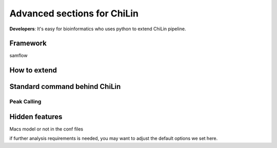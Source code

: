 ==============================
Advanced sections for ChiLin
==============================
**Developers**: It's easy for bioinformatics who uses python to extend ChiLin pipeline.


Framework
======================
samflow


How to extend
=================


.. samflow_:
.. python_:


Standard command behind ChiLin
================================

Peak Calling
---------------


Hidden features
=================

Macs model or not in the conf files

if further analysis requirements is needed, you may want to adjust the
default options we set here.


